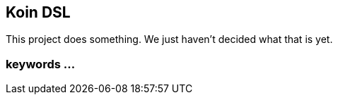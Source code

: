 == Koin DSL

This project does something.
We just haven't decided what that is yet.

=== keywords ...




